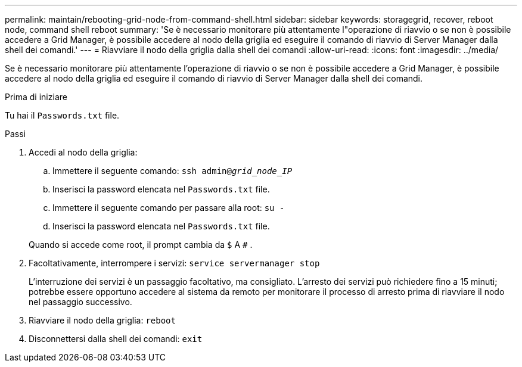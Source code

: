 ---
permalink: maintain/rebooting-grid-node-from-command-shell.html 
sidebar: sidebar 
keywords: storagegrid, recover, reboot node, command shell reboot 
summary: 'Se è necessario monitorare più attentamente l"operazione di riavvio o se non è possibile accedere a Grid Manager, è possibile accedere al nodo della griglia ed eseguire il comando di riavvio di Server Manager dalla shell dei comandi.' 
---
= Riavviare il nodo della griglia dalla shell dei comandi
:allow-uri-read: 
:icons: font
:imagesdir: ../media/


[role="lead"]
Se è necessario monitorare più attentamente l'operazione di riavvio o se non è possibile accedere a Grid Manager, è possibile accedere al nodo della griglia ed eseguire il comando di riavvio di Server Manager dalla shell dei comandi.

.Prima di iniziare
Tu hai il `Passwords.txt` file.

.Passi
. Accedi al nodo della griglia:
+
.. Immettere il seguente comando: `ssh admin@_grid_node_IP_`
.. Inserisci la password elencata nel `Passwords.txt` file.
.. Immettere il seguente comando per passare alla root: `su -`
.. Inserisci la password elencata nel `Passwords.txt` file.


+
Quando si accede come root, il prompt cambia da `$` A `#` .

. Facoltativamente, interrompere i servizi: `service servermanager stop`
+
L'interruzione dei servizi è un passaggio facoltativo, ma consigliato.  L'arresto dei servizi può richiedere fino a 15 minuti; potrebbe essere opportuno accedere al sistema da remoto per monitorare il processo di arresto prima di riavviare il nodo nel passaggio successivo.

. Riavviare il nodo della griglia: `reboot`
. Disconnettersi dalla shell dei comandi: `exit`

